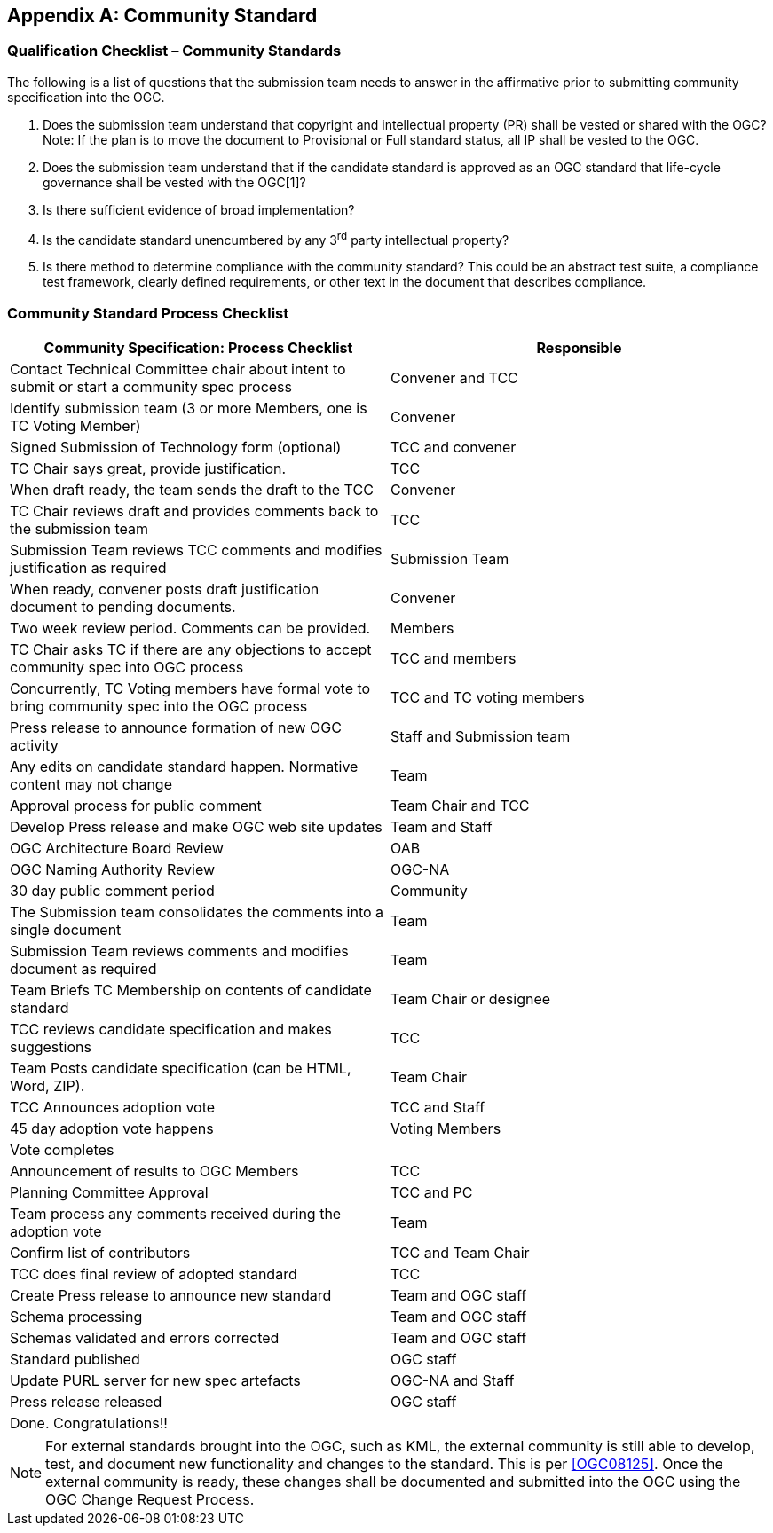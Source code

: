 
[[annex-c---community-standard]]
[appendix,obligation=informative]
== Community Standard

[[c.1-qualification-checklist-community-standards]]
=== Qualification Checklist – Community Standards

The following is a list of questions that the submission team needs to answer in the affirmative prior to submitting community specification into the OGC.

. Does the submission team understand that copyright and intellectual property (PR) shall be vested or shared with the OGC? Note: If the plan is to move the document to Provisional or Full standard status, all IP shall be vested to the OGC.
. Does the submission team understand that if the candidate standard is approved as an OGC standard that life-cycle governance shall be vested with the OGC[1]?
. Is there sufficient evidence of broad implementation?
. Is the candidate standard unencumbered by any 3^rd^ party intellectual property?
. Is there method to determine compliance with the community standard? This could be an abstract test suite, a compliance test framework, clearly defined requirements, or other text in the document that describes compliance.

[[c.2-community-standard-process-checklist]]
=== Community Standard Process Checklist

[cols=",",options="header",]
|========================================================================================================================
|Community Specification: Process Checklist |Responsible
|Contact Technical Committee chair about intent to submit or start a community spec process |Convener and TCC
|Identify submission team (3 or more Members, one is TC Voting Member) |Convener
|Signed Submission of Technology form (optional) |TCC and convener
|TC Chair says great, provide justification. |TCC
|When draft ready, the team sends the draft to the TCC |Convener
|TC Chair reviews draft and provides comments back to the submission team |TCC
|Submission Team reviews TCC comments and modifies justification as required |Submission Team
|When ready, convener posts draft justification document to pending documents. |Convener
|Two week review period. Comments can be provided. |Members
|TC Chair asks TC if there are any objections to accept community spec into OGC process |TCC and members
|Concurrently, TC Voting members have formal vote to bring community spec into the OGC process |TCC and TC voting members
|Press release to announce formation of new OGC activity |Staff and Submission team
|Any edits on candidate standard happen. Normative content may not change |Team
|Approval process for public comment |Team Chair and TCC
|Develop Press release and make OGC web site updates |Team and Staff
|OGC Architecture Board Review |OAB
|OGC Naming Authority Review |OGC-NA
|30 day public comment period |Community
|The Submission team consolidates the comments into a single document |Team
|Submission Team reviews comments and modifies document as required |Team
|Team Briefs TC Membership on contents of candidate standard |Team Chair or designee
|TCC reviews candidate specification and makes suggestions |TCC
|Team Posts candidate specification (can be HTML, Word, ZIP). |Team Chair
|TCC Announces adoption vote |TCC and Staff
|45 day adoption vote happens |Voting Members
|Vote completes |
|Announcement of results to OGC Members |TCC
|Planning Committee Approval |TCC and PC
|Team process any comments received during the adoption vote |Team
|Confirm list of contributors |TCC and Team Chair
|TCC does final review of adopted standard |TCC
|Create Press release to announce new standard |Team and OGC staff
|Schema processing |Team and OGC staff
|Schemas validated and errors corrected |Team and OGC staff
|Standard published |OGC staff
|Update PURL server for new spec artefacts |OGC-NA and Staff
|Press release released |OGC staff
|Done. Congratulations!! |
|========================================================================================================================

NOTE: For external standards brought into the OGC, such as KML, the external community is still able to develop, test, and document new functionality and changes to the standard. This is per <<OGC08125>>. Once the external community is ready, these changes shall be documented and submitted into the OGC using the OGC Change Request Process.

